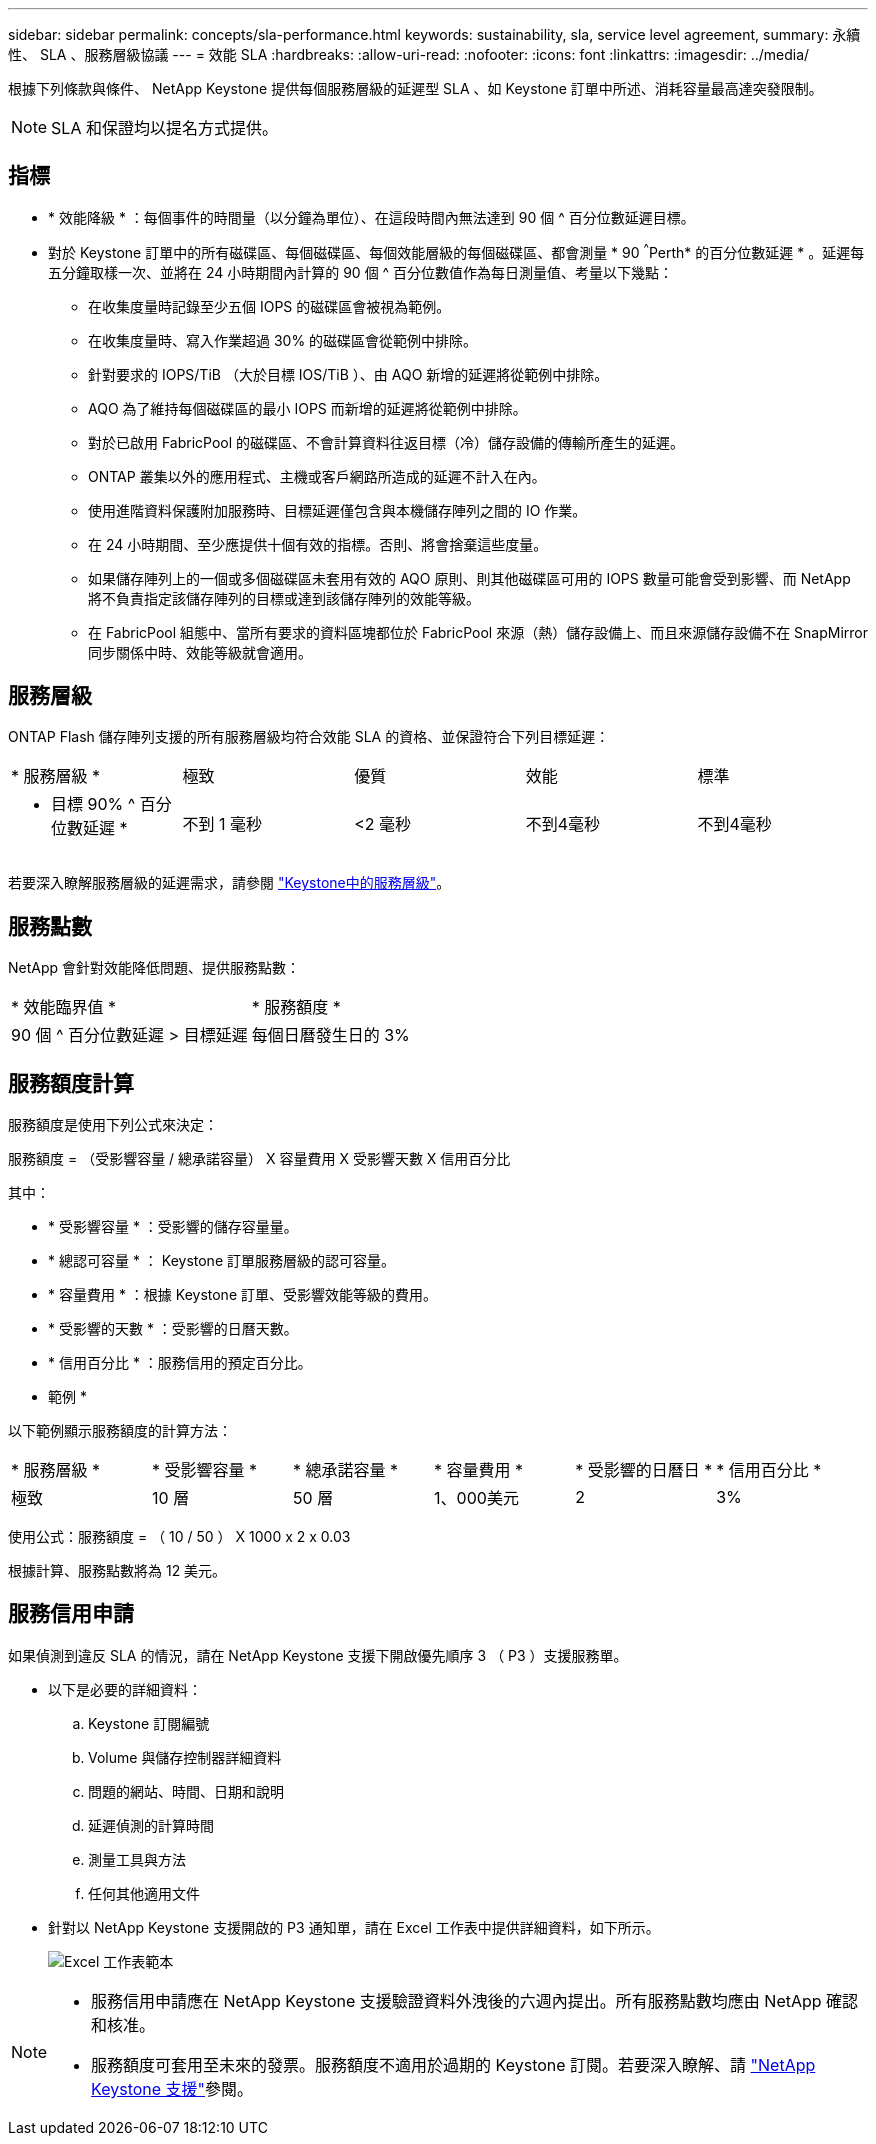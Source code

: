 ---
sidebar: sidebar 
permalink: concepts/sla-performance.html 
keywords: sustainability, sla, service level agreement, 
summary: 永續性、 SLA 、服務層級協議 
---
= 效能 SLA
:hardbreaks:
:allow-uri-read: 
:nofooter: 
:icons: font
:linkattrs: 
:imagesdir: ../media/


[role="lead"]
根據下列條款與條件、 NetApp Keystone 提供每個服務層級的延遲型 SLA 、如 Keystone 訂單中所述、消耗容量最高達突發限制。


NOTE: SLA 和保證均以提名方式提供。



== 指標

* * 效能降級 * ：每個事件的時間量（以分鐘為單位）、在這段時間內無法達到 90 個 ^ 百分位數延遲目標。
* 對於 Keystone 訂單中的所有磁碟區、每個磁碟區、每個效能層級的每個磁碟區、都會測量 * 90 ^^^Perth* 的百分位數延遲 * 。延遲每五分鐘取樣一次、並將在 24 小時期間內計算的 90 個 ^ 百分位數值作為每日測量值、考量以下幾點：
+
** 在收集度量時記錄至少五個 IOPS 的磁碟區會被視為範例。
** 在收集度量時、寫入作業超過 30% 的磁碟區會從範例中排除。
** 針對要求的 IOPS/TiB （大於目標 IOS/TiB ）、由 AQO 新增的延遲將從範例中排除。
** AQO 為了維持每個磁碟區的最小 IOPS 而新增的延遲將從範例中排除。
** 對於已啟用 FabricPool 的磁碟區、不會計算資料往返目標（冷）儲存設備的傳輸所產生的延遲。
** ONTAP 叢集以外的應用程式、主機或客戶網路所造成的延遲不計入在內。
** 使用進階資料保護附加服務時、目標延遲僅包含與本機儲存陣列之間的 IO 作業。
** 在 24 小時期間、至少應提供十個有效的指標。否則、將會捨棄這些度量。
** 如果儲存陣列上的一個或多個磁碟區未套用有效的 AQO 原則、則其他磁碟區可用的 IOPS 數量可能會受到影響、而 NetApp 將不負責指定該儲存陣列的目標或達到該儲存陣列的效能等級。
** 在 FabricPool 組態中、當所有要求的資料區塊都位於 FabricPool 來源（熱）儲存設備上、而且來源儲存設備不在 SnapMirror 同步關係中時、效能等級就會適用。






== 服務層級

ONTAP Flash 儲存陣列支援的所有服務層級均符合效能 SLA 的資格、並保證符合下列目標延遲：

|===


| * 服務層級 * | 極致 | 優質 | 效能 | 標準 


 a| 
* 目標 90% ^ 百分位數延遲 *
| 不到 1 毫秒 | <2 毫秒 | 不到4毫秒 | 不到4毫秒 
|===
若要深入瞭解服務層級的延遲需求，請參閱 link:../concepts/service-levels.html["Keystone中的服務層級"]。



== 服務點數

NetApp 會針對效能降低問題、提供服務點數：

|===


| * 效能臨界值 * | * 服務額度 * 


 a| 
90 個 ^ 百分位數延遲 > 目標延遲
| 每個日曆發生日的 3% 
|===


== 服務額度計算

服務額度是使用下列公式來決定：

服務額度 = （受影響容量 / 總承諾容量） X 容量費用 X 受影響天數 X 信用百分比

其中：

* * 受影響容量 * ：受影響的儲存容量量。
* * 總認可容量 * ： Keystone 訂單服務層級的認可容量。
* * 容量費用 * ：根據 Keystone 訂單、受影響效能等級的費用。
* * 受影響的天數 * ：受影響的日曆天數。
* * 信用百分比 * ：服務信用的預定百分比。


* 範例 *

以下範例顯示服務額度的計算方法：

|===


| * 服務層級 * | * 受影響容量 * | * 總承諾容量 * | * 容量費用 * | * 受影響的日曆日 * | * 信用百分比 * 


 a| 
極致
| 10 層 | 50 層 | 1、000美元 | 2 | 3% 
|===
使用公式：服務額度 = （ 10 / 50 ） X 1000 x 2 x 0.03

根據計算、服務點數將為 12 美元。



== 服務信用申請

如果偵測到違反 SLA 的情況，請在 NetApp Keystone 支援下開啟優先順序 3 （ P3 ）支援服務單。

* 以下是必要的詳細資料：
+
.. Keystone 訂閱編號
.. Volume 與儲存控制器詳細資料
.. 問題的網站、時間、日期和說明
.. 延遲偵測的計算時間
.. 測量工具與方法
.. 任何其他適用文件


* 針對以 NetApp Keystone 支援開啟的 P3 通知單，請在 Excel 工作表中提供詳細資料，如下所示。
+
image:sla-breach.png["Excel 工作表範本"]



[NOTE]
====
* 服務信用申請應在 NetApp Keystone 支援驗證資料外洩後的六週內提出。所有服務點數均應由 NetApp 確認和核准。
* 服務額度可套用至未來的發票。服務額度不適用於過期的 Keystone 訂閱。若要深入瞭解、請 link:../concepts/gssc.html["NetApp Keystone 支援"]參閱。


====